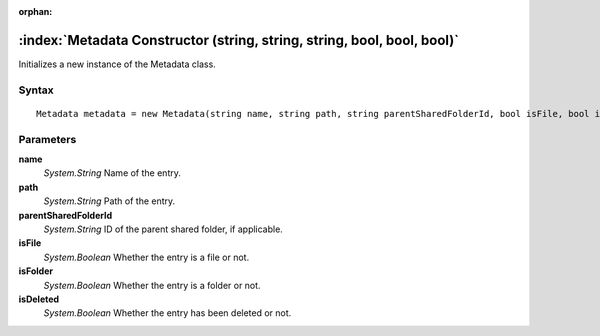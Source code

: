 :orphan:

:index:`Metadata Constructor (string, string, string, bool, bool, bool)`
========================================================================

Initializes a new instance of the Metadata class.

Syntax
------

::

	Metadata metadata = new Metadata(string name, string path, string parentSharedFolderId, bool isFile, bool isFolder, bool isDeleted)

Parameters
----------

**name**
	*System.String* Name of the entry.

**path**
	*System.String* Path of the entry.

**parentSharedFolderId**
	*System.String* ID of the parent shared folder, if applicable.

**isFile**
	*System.Boolean* Whether the entry is a file or not.

**isFolder**
	*System.Boolean* Whether the entry is a folder or not.

**isDeleted**
	*System.Boolean* Whether the entry has been deleted or not.

